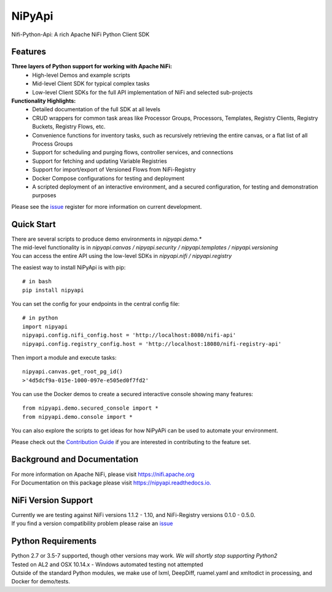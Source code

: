 ==============
|nipy| NiPyApi
==============

.. |nipy| image:: https://image.ibb.co/f0FRs0/nipy.png
    :height: 28px

Nifi-Python-Api: A rich Apache NiFi Python Client SDK

.. image:: https://img.shields.io/pypi/v/nipyapi.svg
        :target: https://pypi.python.org/pypi/nipyapi
        :alt: Release Status

.. image:: https://img.shields.io/travis/Chaffelson/nipyapi.svg
        :target: https://travis-ci.org/Chaffelson/nipyapi
        :alt: Build Status

.. image:: https://readthedocs.org/projects/nipyapi/badge/?version=latest
        :target: https://nipyapi.readthedocs.io/en/latest/?badge=latest
        :alt: Documentation Status

.. image:: https://pyup.io/repos/github/Chaffelson/nipyapi/shield.svg
     :target: https://pyup.io/repos/github/Chaffelson/nipyapi/
     :alt: Python Updates

.. image:: https://coveralls.io/repos/github/Chaffelson/nipyapi/badge.svg?branch=master
    :target: https://coveralls.io/github/Chaffelson/nipyapi?branch=master&service=github
    :alt: test coverage

.. image:: https://img.shields.io/badge/License-Apache%202.0-blue.svg
    :target: https://opensource.org/licenses/Apache-2.0
    :alt: License


Features
--------

**Three layers of Python support for working with Apache NiFi:**
 - High-level Demos and example scripts
 - Mid-level Client SDK for typical complex tasks
 - Low-level Client SDKs for the full API implementation of NiFi and selected sub-projects

**Functionality Highlights:**
 - Detailed documentation of the full SDK at all levels
 - CRUD wrappers for common task areas like Processor Groups, Processors, Templates, Registry Clients, Registry Buckets, Registry Flows, etc.
 - Convenience functions for inventory tasks, such as recursively retrieving the entire canvas, or a flat list of all Process Groups
 - Support for scheduling and purging flows, controller services, and connections
 - Support for fetching and updating Variable Registries
 - Support for import/export of Versioned Flows from NiFi-Registry
 - Docker Compose configurations for testing and deployment
 - A scripted deployment of an interactive environment, and a secured configuration, for testing and demonstration purposes


Please see the `issue <https://github.com/Chaffelson/nipyapi/issues>`_ register for more information on current development.

Quick Start
-----------

| There are several scripts to produce demo environments in *nipyapi.demo.**
| The mid-level functionality is in *nipyapi.canvas / nipyapi.security / nipyapi.templates / nipyapi.versioning*
| You can access the entire API using the low-level SDKs in *nipyapi.nifi / nipyapi.registry*

The easiest way to install NiPyApi is with pip::

    # in bash
    pip install nipyapi

You can set the config for your endpoints in the central config file::

    # in python
    import nipyapi
    nipyapi.config.nifi_config.host = 'http://localhost:8080/nifi-api'
    nipyapi.config.registry_config.host = 'http://localhost:18080/nifi-registry-api'

Then import a module and execute tasks::


    nipyapi.canvas.get_root_pg_id()
    >'4d5dcf9a-015e-1000-097e-e505ed0f7fd2'

You can use the Docker demos to create a secured interactive console showing many features::

    from nipyapi.demo.secured_console import *
    from nipyapi.demo.console import *

You can also explore the scripts to get ideas for how NiPyAPi can be used to automate your environment.

Please check out the `Contribution Guide <https://github.com/Chaffelson/nipyapi/blob/master/docs/contributing.rst>`_ if you are interested in contributing to the feature set.

Background and Documentation
----------------------------

| For more information on Apache NiFi, please visit `https://nifi.apache.org <https://nifi.apache.org>`_
| For Documentation on this package please visit `https://nipyapi.readthedocs.io. <https://nipyapi.readthedocs.io/en/latest>`_


NiFi Version Support
--------------------

| Currently we are testing against NiFi versions 1.1.2 - 1.10, and NiFi-Registry versions 0.1.0 - 0.5.0.
| If you find a version compatibility problem please raise an `issue <https://github.com/Chaffelson/nipyapi/issues>`_

Python Requirements
-------------------

| Python 2.7 or 3.5-7 supported, though other versions may work. *We will shortly stop supporting Python2*
| Tested on AL2 and OSX 10.14.x - Windows automated testing not attempted
| Outside of the standard Python modules, we make use of lxml, DeepDiff, ruamel.yaml and xmltodict in processing, and Docker for demo/tests.
